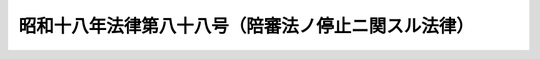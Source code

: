 .. _S18HO088:

====================================================
昭和十八年法律第八十八号（陪審法ノ停止ニ関スル法律）
====================================================

.. raw:: html
    
    
    <b>昭和十八年法律第八十八号（陪審法ノ停止ニ関スル法律）<br>
    （昭和十八年四月一日法律第八十八号）</b><br><br><div align="right">最終改正：昭和二一年三月二三日勅令第一六一号</div><br><p>
    <a name="1000000000000000000000000000000000000000000000000000000000001000000000000000000"></a>
    <a href="/cgi-bin/idxrefer.cgi?H_FILE=%91%e5%88%ea%93%f1%96%40%8c%dc%81%5a&amp;REF_NAME=%94%86%90%52%96%40&amp;ANCHOR_F=&amp;ANCHOR_T=" target="inyo">陪審法</a>
    ハ其ノ施行ヲ停止ス
    
    
    
    <br><a name="5000000000000000000000000000000000000000000000000000000000000000000000000000000"></a>
    　　　<a name="5000000001000000000000000000000000000000000000000000000000000000000000000000000"><b>附　則</b></a>
    <br></p><p></p><div class="item"><b>○１</b>
    本法ハ公布ノ日ヨリ之ヲ施行ス
    </div>
    <div class="item"><b>○２</b>
    本法ハ本法施行前陪審手続ニ依ル公判期日ノ定リタル事件ニ関シテハ之ヲ適用セズ本法施行前其ノ裁判ノ確定シタル事件ニ関スル陪審法第四章又ハ第五章ノ規定ノ適用ニ付亦同ジ
    </div>
    <div class="item"><b>○３</b>
    陪審法ハ今次ノ戦争終了後再施行スルモノトシ其ノ期日ハ各条ニ付勅令ヲ以テ之ヲ定ム
    </div>
    <div class="item"><b>○４</b>
    前項ニ規定スルモノノ外陪審法ノ再施行ニ付必要ナル事項ハ勅令ヲ以テ之ヲ定ム
    </div>
    
    <br>　　　<a name="5000000002000000000000000000000000000000000000000000000000000000000000000000000"><b>附　則　（昭和二一年三月二三日勅令第一六一号）</b></a>
    <br><p>
    本令ハ公布ノ日ヨリ之ヲ施行ス
    
    
    <br><br></p>